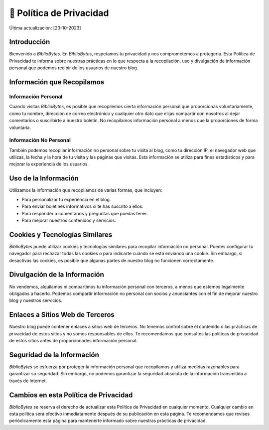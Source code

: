 .. meta::
    :title: Política de Privacidad - BiblioBytes
    :author: Luis Enrique Lescano Borrego
    :date: 23-10-2023


🔐 Política de Privacidad
============================

Última actualización: [23-10-2023]

Introducción
-----------------

Bienvenido a *BiblioBytes*. En *BiblioBytes*, respetamos tu privacidad y nos comprometemos a protegerla. Esta Política de Privacidad te informa sobre nuestras prácticas en lo que respecta a la recopilación, uso y divulgación de información personal que podemos recibir de los usuarios de nuestro blog.

Información que Recopilamos
--------------------------------

Información Personal
~~~~~~~~~~~~~~~~~~~~~~~~~~~~~~~~~~~~~~~~

Cuando visitas *BiblioBytes*, es posible que recopilemos cierta información personal que proporcionas voluntariamente, como tu nombre, dirección de correo electrónico y cualquier otro dato que elijas compartir con nosotros al dejar comentarios o suscribirte a nuestro boletín. No recopilamos información personal a menos que la proporciones de forma voluntaria.

Información No Personal
~~~~~~~~~~~~~~~~~~~~~~~~~~~~~~~~~~~~~~~~~~

También podemos recopilar información no personal sobre tu visita al blog, como tu dirección IP, el navegador web que utilizas, la fecha y la hora de tu visita y las páginas que visitas. Esta información se utiliza para fines estadísticos y para mejorar la experiencia de los usuarios.

Uso de la Información
--------------------------

Utilizamos la información que recopilamos de varias formas, que incluyen:

- Para personalizar tu experiencia en el blog.
- Para enviar boletines informativos si te has suscrito a ellos.
- Para responder a comentarios y preguntas que puedas tener.
- Para mejorar nuestros contenidos y servicios.

Cookies y Tecnologías Similares
-------------------------------------

*BiblioBytes* puede utilizar cookies y tecnologías similares para recopilar información no personal. Puedes configurar tu navegador para rechazar todas las cookies o para indicarte cuándo se está enviando una cookie. Sin embargo, si desactivas las cookies, es posible que algunas partes de nuestro blog no funcionen correctamente.

Divulgación de la Información
-----------------------------------

No vendemos, alquilamos ni compartimos tu información personal con terceros, a menos que estemos legalmente obligados a hacerlo. Podemos compartir información no personal con socios y anunciantes con el fin de mejorar nuestro blog y nuestros servicios.

Enlaces a Sitios Web de Terceros
-----------------------------------

Nuestro blog puede contener enlaces a sitios web de terceros. No tenemos control sobre el contenido o las prácticas de privacidad de estos sitios y no somos responsables de ellos. Te recomendamos que consultes las políticas de privacidad de estos sitios antes de proporcionarles información personal.

Seguridad de la Información
--------------------------------

*BiblioBytes* se esfuerza por proteger la información personal que recopilamos y utiliza medidas razonables para garantizar su seguridad. Sin embargo, no podemos garantizar la seguridad absoluta de la información transmitida a través de Internet.

Cambios en esta Política de Privacidad
---------------------------------------------

*BiblioBytes* se reserva el derecho de actualizar esta Política de Privacidad en cualquier momento. Cualquier cambio en esta política será efectivo inmediatamente después de su publicación en esta página. Te recomendamos que revises periódicamente esta página para mantenerte informado sobre nuestras prácticas de privacidad.